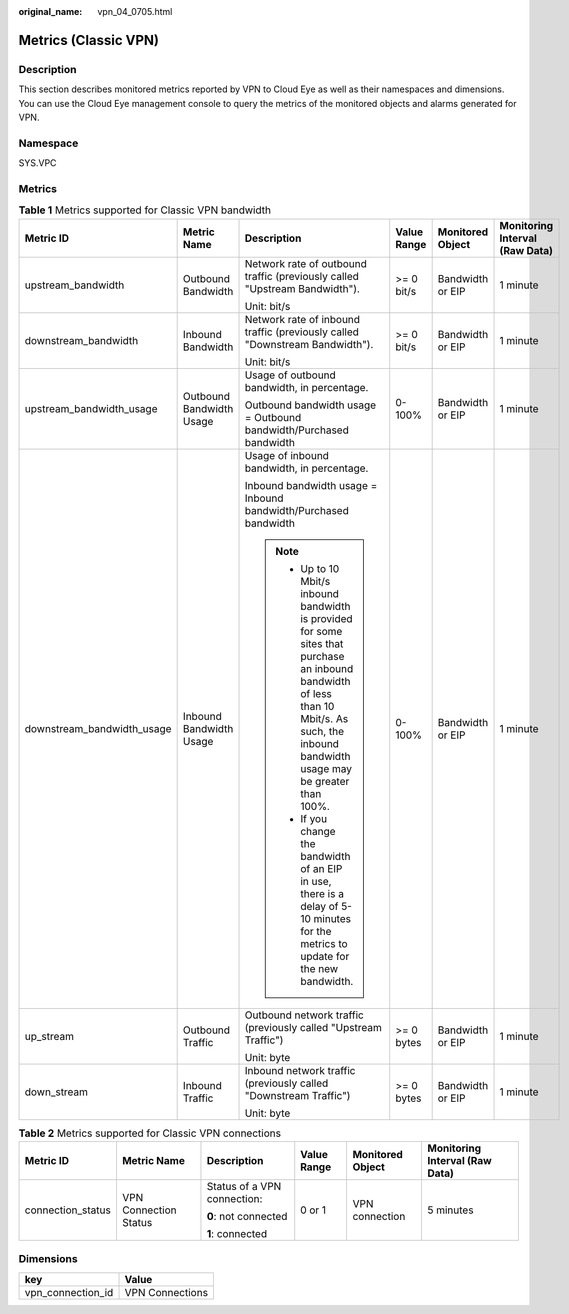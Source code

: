 :original_name: vpn_04_0705.html

.. _vpn_04_0705:

Metrics (Classic VPN)
=====================

Description
-----------

This section describes monitored metrics reported by VPN to Cloud Eye as well as their namespaces and dimensions. You can use the Cloud Eye management console to query the metrics of the monitored objects and alarms generated for VPN.

Namespace
---------

SYS.VPC

Metrics
-------

.. table:: **Table 1** Metrics supported for Classic VPN bandwidth

   +----------------------------+--------------------------+----------------------------------------------------------------------------------------------------------------------------------------------------------------------------------------------+-------------+------------------+--------------------------------+
   | Metric ID                  | Metric Name              | Description                                                                                                                                                                                  | Value Range | Monitored Object | Monitoring Interval (Raw Data) |
   +============================+==========================+==============================================================================================================================================================================================+=============+==================+================================+
   | upstream_bandwidth         | Outbound Bandwidth       | Network rate of outbound traffic (previously called "Upstream Bandwidth").                                                                                                                   | >= 0 bit/s  | Bandwidth or EIP | 1 minute                       |
   |                            |                          |                                                                                                                                                                                              |             |                  |                                |
   |                            |                          | Unit: bit/s                                                                                                                                                                                  |             |                  |                                |
   +----------------------------+--------------------------+----------------------------------------------------------------------------------------------------------------------------------------------------------------------------------------------+-------------+------------------+--------------------------------+
   | downstream_bandwidth       | Inbound Bandwidth        | Network rate of inbound traffic (previously called "Downstream Bandwidth").                                                                                                                  | >= 0 bit/s  | Bandwidth or EIP | 1 minute                       |
   |                            |                          |                                                                                                                                                                                              |             |                  |                                |
   |                            |                          | Unit: bit/s                                                                                                                                                                                  |             |                  |                                |
   +----------------------------+--------------------------+----------------------------------------------------------------------------------------------------------------------------------------------------------------------------------------------+-------------+------------------+--------------------------------+
   | upstream_bandwidth_usage   | Outbound Bandwidth Usage | Usage of outbound bandwidth, in percentage.                                                                                                                                                  | 0-100%      | Bandwidth or EIP | 1 minute                       |
   |                            |                          |                                                                                                                                                                                              |             |                  |                                |
   |                            |                          | Outbound bandwidth usage = Outbound bandwidth/Purchased bandwidth                                                                                                                            |             |                  |                                |
   +----------------------------+--------------------------+----------------------------------------------------------------------------------------------------------------------------------------------------------------------------------------------+-------------+------------------+--------------------------------+
   | downstream_bandwidth_usage | Inbound Bandwidth Usage  | Usage of inbound bandwidth, in percentage.                                                                                                                                                   | 0-100%      | Bandwidth or EIP | 1 minute                       |
   |                            |                          |                                                                                                                                                                                              |             |                  |                                |
   |                            |                          | Inbound bandwidth usage = Inbound bandwidth/Purchased bandwidth                                                                                                                              |             |                  |                                |
   |                            |                          |                                                                                                                                                                                              |             |                  |                                |
   |                            |                          | .. note::                                                                                                                                                                                    |             |                  |                                |
   |                            |                          |                                                                                                                                                                                              |             |                  |                                |
   |                            |                          |    -  Up to 10 Mbit/s inbound bandwidth is provided for some sites that purchase an inbound bandwidth of less than 10 Mbit/s. As such, the inbound bandwidth usage may be greater than 100%. |             |                  |                                |
   |                            |                          |    -  If you change the bandwidth of an EIP in use, there is a delay of 5-10 minutes for the metrics to update for the new bandwidth.                                                        |             |                  |                                |
   +----------------------------+--------------------------+----------------------------------------------------------------------------------------------------------------------------------------------------------------------------------------------+-------------+------------------+--------------------------------+
   | up_stream                  | Outbound Traffic         | Outbound network traffic (previously called "Upstream Traffic")                                                                                                                              | >= 0 bytes  | Bandwidth or EIP | 1 minute                       |
   |                            |                          |                                                                                                                                                                                              |             |                  |                                |
   |                            |                          | Unit: byte                                                                                                                                                                                   |             |                  |                                |
   +----------------------------+--------------------------+----------------------------------------------------------------------------------------------------------------------------------------------------------------------------------------------+-------------+------------------+--------------------------------+
   | down_stream                | Inbound Traffic          | Inbound network traffic (previously called "Downstream Traffic")                                                                                                                             | >= 0 bytes  | Bandwidth or EIP | 1 minute                       |
   |                            |                          |                                                                                                                                                                                              |             |                  |                                |
   |                            |                          | Unit: byte                                                                                                                                                                                   |             |                  |                                |
   +----------------------------+--------------------------+----------------------------------------------------------------------------------------------------------------------------------------------------------------------------------------------+-------------+------------------+--------------------------------+

.. table:: **Table 2** Metrics supported for Classic VPN connections

   +-------------------+-----------------------+-----------------------------+-------------+------------------+--------------------------------+
   | Metric ID         | Metric Name           | Description                 | Value Range | Monitored Object | Monitoring Interval (Raw Data) |
   +===================+=======================+=============================+=============+==================+================================+
   | connection_status | VPN Connection Status | Status of a VPN connection: | 0 or 1      | VPN connection   | 5 minutes                      |
   |                   |                       |                             |             |                  |                                |
   |                   |                       | **0**: not connected        |             |                  |                                |
   |                   |                       |                             |             |                  |                                |
   |                   |                       | **1**: connected            |             |                  |                                |
   +-------------------+-----------------------+-----------------------------+-------------+------------------+--------------------------------+

Dimensions
----------

================= ===============
key               Value
================= ===============
vpn_connection_id VPN Connections
================= ===============
